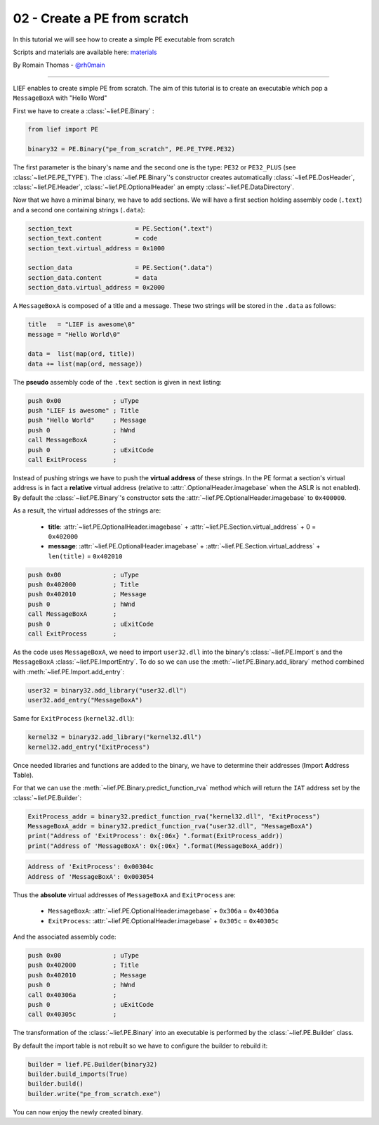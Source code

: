 .. _02-pe-from-scratch:

02 - Create a PE from scratch
-----------------------------

In this tutorial we will see how to create a simple PE executable from scratch

Scripts and materials are available here: `materials <https://github.com/lief-project/tutorials/tree/master/02_PE_from_Scratch>`_


By Romain Thomas - `@rh0main <https://twitter.com/rh0main>`_

----------

LIEF enables to create simple PE from scratch. The aim of this tutorial is to create an executable which pop a ``MessageBoxA`` with "Hello Word"

First we have to create a :class:`~lief.PE.Binary` :


.. code-block:: python

  from lief import PE

  binary32 = PE.Binary("pe_from_scratch", PE.PE_TYPE.PE32)

The first parameter is the binary's name and the second one is the type: ``PE32`` or ``PE32_PLUS`` (see :class:`~lief.PE.PE_TYPE`).
The :class:`~lief.PE.Binary`'s constructor creates automatically :class:`~lief.PE.DosHeader`, :class:`~lief.PE.Header`, :class:`~lief.PE.OptionalHeader` an empty :class:`~lief.PE.DataDirectory`.

Now that we have a minimal binary, we have to add sections. We will have a first section holding assembly code (``.text``) and a second one containing strings (``.data``):

.. code-block:: python

  section_text                 = PE.Section(".text")
  section_text.content         = code
  section_text.virtual_address = 0x1000

  section_data                 = PE.Section(".data")
  section_data.content         = data
  section_data.virtual_address = 0x2000

A ``MessageBoxA`` is composed of a title and a message. These two strings will be stored in the ``.data`` as follows:

.. code-block:: python

  title   = "LIEF is awesome\0"
  message = "Hello World\0"

  data =  list(map(ord, title))
  data += list(map(ord, message))

The **pseudo** assembly code of the ``.text`` section is given in next listing:

.. code-block:: nasm

    push 0x00              ; uType
    push "LIEF is awesome" ; Title
    push "Hello World"     ; Message
    push 0                 ; hWnd
    call MessageBoxA       ;
    push 0                 ; uExitCode
    call ExitProcess       ;


Instead of pushing strings we have to push the **virtual address** of these strings. In the PE format a section's virtual address is in fact a **relative** virtual address (relative to :attr:`.OptionalHeader.imagebase` when the ASLR is not enabled). By default the :class:`~lief.PE.Binary`'s constructor sets the :attr:`~lief.PE.OptionalHeader.imagebase` to ``0x400000``.

As a result, the virtual addresses of the strings are:

  * **title**: :attr:`~lief.PE.OptionalHeader.imagebase` + :attr:`~lief.PE.Section.virtual_address` + 0 = ``0x402000``
  * **message**: :attr:`~lief.PE.OptionalHeader.imagebase` + :attr:`~lief.PE.Section.virtual_address` + ``len(title)`` = ``0x402010``

.. code-block:: nasm

    push 0x00              ; uType
    push 0x402000          ; Title
    push 0x402010          ; Message
    push 0                 ; hWnd
    call MessageBoxA       ;
    push 0                 ; uExitCode
    call ExitProcess       ;

As the code uses ``MessageBoxA``, we need to import ``user32.dll`` into the binary's :class:`~lief.PE.Import`\s and the ``MessageBoxA`` :class:`~lief.PE.ImportEntry`.
To do so we can use the :meth:`~lief.PE.Binary.add_library` method combined with :meth:`~lief.PE.Import.add_entry`:

.. code-block:: python

  user32 = binary32.add_library("user32.dll")
  user32.add_entry("MessageBoxA")

Same for ``ExitProcess`` (``kernel32.dll``):

.. code-block:: python

  kernel32 = binary32.add_library("kernel32.dll")
  kernel32.add_entry("ExitProcess")

Once needed libraries and functions are added to the binary, we have to determine their addresses (**I**\mport **A**\ddress **T**\able).

For that we can use the :meth:`~lief.PE.Binary.predict_function_rva` method which will return the ``IAT`` address set by the :class:`~lief.PE.Builder`:


.. automethod:: lief.PE.Binary.predict_function_rva
  :noindex:


.. code-block:: python

  ExitProcess_addr = binary32.predict_function_rva("kernel32.dll", "ExitProcess")
  MessageBoxA_addr = binary32.predict_function_rva("user32.dll", "MessageBoxA")
  print("Address of 'ExitProcess': 0x{:06x} ".format(ExitProcess_addr))
  print("Address of 'MessageBoxA': 0x{:06x} ".format(MessageBoxA_addr))


.. code-block:: console

  Address of 'ExitProcess': 0x00304c
  Address of 'MessageBoxA': 0x003054

Thus the **absolute** virtual addresses of ``MessageBoxA`` and ``ExitProcess`` are:

  * ``MessageBoxA``: :attr:`~lief.PE.OptionalHeader.imagebase` + ``0x306a`` = ``0x40306a``
  * ``ExitProcess``: :attr:`~lief.PE.OptionalHeader.imagebase` + ``0x305c`` = ``0x40305c``

And the associated assembly code:

.. code-block:: nasm

    push 0x00              ; uType
    push 0x402000          ; Title
    push 0x402010          ; Message
    push 0                 ; hWnd
    call 0x40306a          ;
    push 0                 ; uExitCode
    call 0x40305c          ;


The transformation of the :class:`~lief.PE.Binary` into an executable is performed by the :class:`~lief.PE.Builder` class.

By default the import table is not rebuilt so we have to configure the builder to rebuild it:

.. code-block:: python

  builder = lief.PE.Builder(binary32)
  builder.build_imports(True)
  builder.build()
  builder.write("pe_from_scratch.exe")


You can now enjoy the newly created binary.












